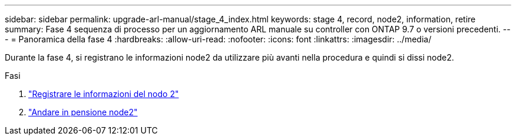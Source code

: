 ---
sidebar: sidebar 
permalink: upgrade-arl-manual/stage_4_index.html 
keywords: stage 4, record, node2, information, retire 
summary: Fase 4 sequenza di processo per un aggiornamento ARL manuale su controller con ONTAP 9.7 o versioni precedenti. 
---
= Panoramica della fase 4
:hardbreaks:
:allow-uri-read: 
:nofooter: 
:icons: font
:linkattrs: 
:imagesdir: ../media/


[role="lead"]
Durante la fase 4, si registrano le informazioni node2 da utilizzare più avanti nella procedura e quindi si dissi node2.

.Fasi
. link:record_node2_information.html["Registrare le informazioni del nodo 2"]
. link:retire_node2.html["Andare in pensione node2"]

